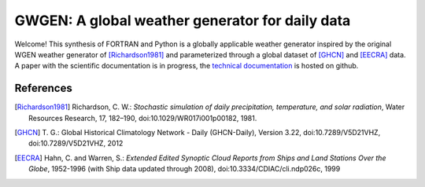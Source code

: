 GWGEN: A global weather generator for daily data
================================================

Welcome! This synthesis of FORTRAN and Python is a globally applicable
weather generator inspired by the original WGEN weather generator of
[Richardson1981]_ and parameterized through a global dataset of [GHCN]_ and
[EECRA]_ data. A paper with the scientific documentation is in progress, the
`technical documentation`_ is hosted on github.

.. _technical documentation: https://arve-research.github.io/gwgen/

References
----------
.. [Richardson1981] Richardson, C. W.: *Stochastic simulation of daily
    precipitation, temperature, and solar radiation*, Water Resources Research,
    17, 182–190, doi:10.1029/WR017i001p00182, 1981.
.. [GHCN] T. G.: Global Historical Climatology Network - Daily (GHCN-Daily),
    Version 3.22, doi:10.7289/V5D21VHZ, doi:10.7289/V5D21VHZ, 2012
.. [EECRA] Hahn, C. and Warren, S.: *Extended Edited Synoptic Cloud Reports from
    Ships and Land Stations Over the Globe*, 1952-1996 (with Ship data
    updated through 2008), doi:10.3334/CDIAC/cli.ndp026c, 1999